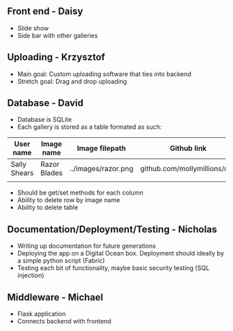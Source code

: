 
** Front end - Daisy
- Slide show
- Side bar with other galleries

** Uploading - Krzysztof
- Main goal: Custom uploading software that ties into backend
- Stretch goal: Drag and drop uploading

** Database - David
- Database is SQLite
- Each gallery is stored as a table formated as such:

| User name    | Image name   | Image filepath      | Github link                  |
|--------------+--------------+---------------------+------------------------------|
| Sally Shears | Razor Blades | ../images/razor.png | github.com/mollymillions/mdl |
|              |              |                     |                              | 

- Should be get/set methods for each column
- Ability to delete row by image name
- Ability to delete table

** Documentation/Deployment/Testing - Nicholas
- Writing up documentation for future generations
- Deploying the app on a Digital Ocean box. Deployment should ideally by a simple python script (Fabric)
- Testing each bit of functionality, maybe basic security testing (SQL injection)


** Middleware - Michael
- Flask application
- Connects backend with frontend


  
